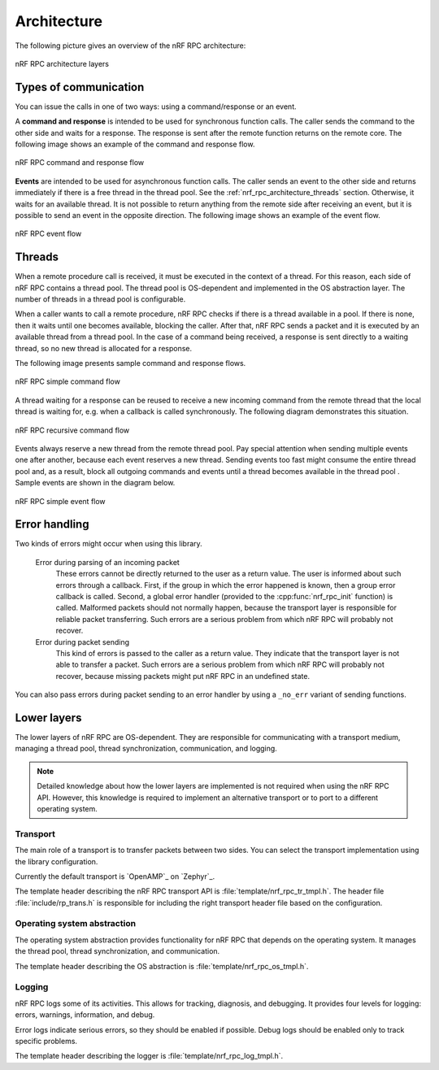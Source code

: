 .. _nrf_rpc_architecture:

Architecture
############

The following picture gives an overview of the nRF RPC architecture:

.. figure:: img/layers.svg
   :alt: nRF RPC architecture layers
   :align: center

   nRF RPC architecture layers

Types of communication
======================

You can issue the calls in one of two ways: using a command/response or an event.

A **command and response** is intended to be used for synchronous function calls.
The caller sends the command to the other side and waits for a response.
The response is sent after the remote function returns on the remote core.
The following image shows an example of the command and response flow.

.. figure:: img/cmd_flow.svg
   :alt: nRF RPC command and response flow
   :align: center

   nRF RPC command and response flow

**Events** are intended to be used for asynchronous function calls.
The caller sends an event to the other side and returns immediately if there is a free thread in the thread pool.
See the :ref:`nrf_rpc_architecture_threads` section.
Otherwise, it waits for an available thread.
It is not possible to return anything from the remote side after receiving an event, but it is possible to send an event in the opposite direction.
The following image shows an example of the event flow.

.. figure:: img/evt_flow.svg
   :alt: nRF RPC event flow
   :align: center

   nRF RPC event flow

.. _nrf_rpc_architecture_threads:

Threads
=======

When a remote procedure call is received, it must be executed in the context of a thread.
For this reason, each side of nRF RPC contains a thread pool.
The thread pool is OS-dependent and implemented in the OS abstraction layer.
The number of threads in a thread pool is configurable.

When a caller wants to call a remote procedure, nRF RPC checks if there is a thread available in a pool.
If there is none, then it waits until one becomes available, blocking the caller.
After that, nRF RPC sends a packet and it is executed by an available thread from a thread pool.
In the case of a command being received, a response is sent directly to a waiting thread, so no new thread is allocated for a response.

The following image presents sample command and response flows.

.. figure:: img/cmd_simple.svg
   :alt: nRF RPC simple command flow
   :align: center

   nRF RPC simple command flow

A thread waiting for a response can be reused to receive a new incoming command from the remote thread that the local thread is waiting for, e.g. when a callback is called synchronously.
The following diagram demonstrates this situation.

.. figure:: img/cmd_recursive.svg
   :alt: nRF RPC recursive command flow
   :align: center

   nRF RPC recursive command flow

Events always reserve a new thread from the remote thread pool.
Pay special attention when sending multiple events one after another, because each event reserves a new thread.
Sending events too fast might consume the entire thread pool and, as a result, block all outgoing commands and events until a thread becomes available in the thread pool .
Sample events are shown in the diagram below.

.. figure:: img/evt_simple.svg
   :alt: nRF RPC simple event flow
   :align: center

   nRF RPC simple event flow

Error handling
==============

Two kinds of errors might occur when using this library.

 Error during parsing of an incoming packet
    These errors cannot be directly returned to the user as a return value.
    The user is informed about such errors through a callback.
    First, if the group in which the error happened is known, then a group error callback is called.
    Second, a global error handler (provided to the :cpp:func:`nrf_rpc_init` function) is called.
    Malformed packets should not normally happen, because the transport layer is responsible for reliable packet transferring.
    Such errors are a serious problem from which nRF RPC will probably not recover.

 Error during packet sending
    This kind of errors is passed to the caller as a return value.
    They indicate that the transport layer is not able to transfer a packet.
    Such errors are a serious problem from which nRF RPC will probably not recover, because missing packets might put nRF RPC in an undefined state.


You can also pass errors during packet sending to an error handler by using a ``_no_err`` variant of sending functions.

Lower layers
============

The lower layers of nRF RPC are OS-dependent.
They are responsible for communicating with a transport medium, managing a thread pool, thread synchronization, communication, and logging.

.. note::
   Detailed knowledge about how the lower layers are implemented is not required when using the nRF RPC API.
   However, this knowledge is required to implement an alternative transport or to port to a different operating system.

Transport
---------

The main role of a transport is to transfer packets between two sides.
You can select the transport implementation using the library configuration.

Currently the default transport is `OpenAMP`_ on `Zephyr`_.

The template header describing the nRF RPC transport API is :file:`template/nrf_rpc_tr_tmpl.h`.
The header file :file:`include/rp_trans.h` is responsible for including the right transport header file based on the configuration.

Operating system abstraction
----------------------------

The operating system abstraction provides functionality for nRF RPC that depends on the operating system.
It manages the thread pool, thread synchronization, and communication.

The template header describing the OS abstraction is :file:`template/nrf_rpc_os_tmpl.h`.


Logging
-------

nRF RPC logs some of its activities.
This allows for tracking, diagnosis, and debugging.
It provides four levels for logging: errors, warnings, information, and debug.

Error logs indicate serious errors, so they should be enabled if possible.
Debug logs should be enabled only to track specific problems.

The template header describing the logger is :file:`template/nrf_rpc_log_tmpl.h`.
